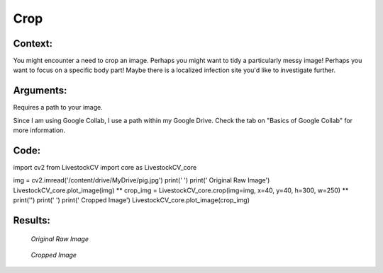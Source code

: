 Crop
=======

Context:
--------

You might encounter a need to crop an image.
Perhaps you might want to tidy a particularly messy image! Perhaps you want to focus on a specific body part! Maybe there is a localized infection site you'd like to investigate further.


Arguments:
----------
Requires a path to your image.

.. admonition:: Watch where you're going!
Since I am using Google Collab, I use a path within my Google Drive. Check the tab on "Basics of Google Collab" for more information. 



Code:
-----

import cv2
from LivestockCV import core as LivestockCV_core

img = cv2.imread('/content/drive/MyDrive/pig.jpg')
print('  ')
print('                           Original Raw Image')
LivestockCV_core.plot_image(img)
** crop_img = LivestockCV_core.crop(img=img, x=40, y=40, h=300, w=250) **
print('')
print('  ')
print('            Cropped Image')
LivestockCV_core.plot_image(crop_img)



Results:
--------

.. figure:: /images/pig.png
   
   *Original Raw Image*
   

.. figure:: /images/crop.png
   
   *Cropped Image*
   
